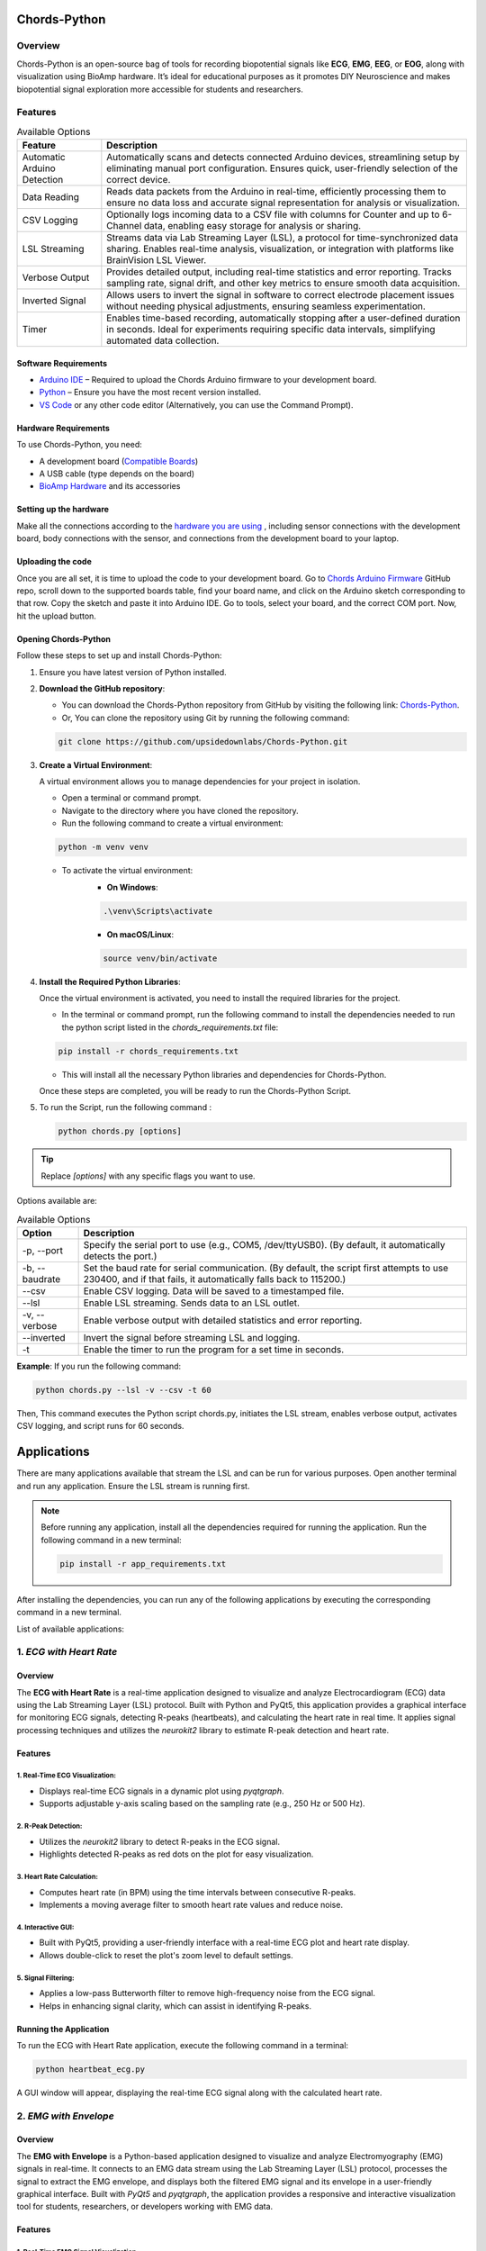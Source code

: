 .. _chords-python:

Chords-Python
##############

.. youtube:: bj7exKRsuZ8

Overview
********

Chords-Python is an open-source bag of tools for recording biopotential signals like **ECG**, **EMG**, **EEG**, or **EOG**, along with visualization using BioAmp hardware. It’s ideal for educational purposes as it promotes DIY Neuroscience and makes biopotential signal exploration more accessible for students and researchers.

Features
********

.. table:: Available Options

   +---------------------------------+-------------------------------------------------------------------------------------------------------------------------------------------------------------------------------------------------+
   | Feature                         | Description                                                                                                                                                                                     |
   +=================================+=================================================================================================================================================================================================+
   | Automatic Arduino Detection     | Automatically scans and detects connected Arduino devices, streamlining setup by eliminating manual port configuration. Ensures quick, user-friendly selection of the correct device.           |
   +---------------------------------+-------------------------------------------------------------------------------------------------------------------------------------------------------------------------------------------------+
   | Data Reading                    | Reads data packets from the Arduino in real-time, efficiently processing them to ensure no data loss and accurate signal representation for analysis or visualization.                          |
   +---------------------------------+-------------------------------------------------------------------------------------------------------------------------------------------------------------------------------------------------+
   | CSV Logging                     | Optionally logs incoming data to a CSV file with columns for Counter and up to 6-Channel data, enabling easy storage for analysis or sharing.                                                   |
   +---------------------------------+-------------------------------------------------------------------------------------------------------------------------------------------------------------------------------------------------+
   | LSL Streaming                   | Streams data via Lab Streaming Layer (LSL), a protocol for time-synchronized data sharing. Enables real-time analysis, visualization, or integration with platforms like BrainVision LSL Viewer.|
   +---------------------------------+-------------------------------------------------------------------------------------------------------------------------------------------------------------------------------------------------+
   | Verbose Output                  | Provides detailed output, including real-time statistics and error reporting. Tracks sampling rate, signal drift, and other key metrics to ensure smooth data acquisition.                      |
   +---------------------------------+-------------------------------------------------------------------------------------------------------------------------------------------------------------------------------------------------+
   | Inverted Signal                 | Allows users to invert the signal in software to correct electrode placement issues without needing physical adjustments, ensuring seamless experimentation.                                    |
   +---------------------------------+-------------------------------------------------------------------------------------------------------------------------------------------------------------------------------------------------+
   | Timer                           | Enables time-based recording, automatically stopping after a user-defined duration in seconds. Ideal for experiments requiring specific data intervals, simplifying automated data collection.  |
   +---------------------------------+-------------------------------------------------------------------------------------------------------------------------------------------------------------------------------------------------+

Software Requirements  
=====================

- `Arduino IDE <https://www.arduino.cc/en/software>`_ – Required to upload the Chords Arduino firmware to your development board.  
- `Python <https://www.python.org/downloads/>`_ – Ensure you have the most recent version installed.  
- `VS Code <https://code.visualstudio.com/>`_ or any other code editor (Alternatively, you can use the Command Prompt).  

Hardware Requirements
=====================

To use Chords-Python, you need:

- A development board (`Compatible Boards <https://github.com/upsidedownlabs/Chords-Arduino-Firmware/blob/main/README.md>`_)  
- A USB cable (type depends on the board)
- `BioAmp Hardware <https://docs.upsidedownlabs.tech/hardware/index.html>`_ and its accessories

Setting up the hardware
=======================

Make all the connections according to the `hardware you are using <https://docs.upsidedownlabs.tech/hardware/index.html>`_ , including sensor connections with the development board, body connections with the sensor, and connections from the development board to your laptop.

Uploading the code
==================

Once you are all set, it is time to upload the code to your development board. Go to `Chords Arduino Firmware <https://github.com/upsidedownlabs/Chords-Arduino-Firmware>`_ GitHub repo, scroll down to the supported boards table, find your board name, and click on the Arduino sketch corresponding to that row.
Copy the sketch and paste it into Arduino IDE.
Go to tools, select your board, and the correct COM port. Now, hit the upload button.

Opening Chords-Python
=====================

Follow these steps to set up and install Chords-Python:

1. Ensure you have latest version of Python installed.
2. **Download the GitHub repository**:

   - You can download the Chords-Python repository from GitHub by visiting the following link: `Chords-Python <https://github.com/upsidedownlabs/Chords-Python/>`_.
   - Or, You can clone the repository using Git by running the following command:

   .. code-block:: python
      
      git clone https://github.com/upsidedownlabs/Chords-Python.git

3. **Create a Virtual Environment**:
   
   A virtual environment allows you to manage dependencies for your project in isolation.

   - Open a terminal or command prompt.
   - Navigate to the directory where you have cloned the repository.
   - Run the following command to create a virtual environment:

   .. code-block:: python
      
      python -m venv venv

   - To activate the virtual environment:
      - **On Windows**:
      .. code-block:: python

         .\venv\Scripts\activate

      - **On macOS/Linux**:
      .. code-block:: python
         
         source venv/bin/activate

4. **Install the Required Python Libraries**:

   Once the virtual environment is activated, you need to install the required libraries for the project.

   - In the terminal or command prompt, run the following command to install the dependencies needed to run the python script listed in the `chords_requirements.txt` file:

   .. code-block:: python
      
      pip install -r chords_requirements.txt

   - This will install all the necessary Python libraries and dependencies for Chords-Python.

   Once these steps are completed, you will be ready to run the Chords-Python Script.
5. To run the Script, run the following command :

   .. code-block:: python
      
      python chords.py [options]

.. tip::

   Replace `[options]` with any specific flags you want to use.

Options available are:

.. table:: Available Options

   +-----------------------+----------------------------------------------------------------------------------------+
   |  Option               |   Description                                                                          |
   +=======================+========================================================================================+
   |  -p,                  | Specify the serial port to use (e.g., COM5, /dev/ttyUSB0).                             |
   |  --port               | (By default, it automatically detects the port.)                                       |
   +-----------------------+----------------------------------------------------------------------------------------+
   |  -b,                  | Set the baud rate for serial communication.                                            |
   |  --baudrate           | (By default, the script first attempts to use 230400, and if that fails,               |
   |                       | it automatically falls back to 115200.)                                                |
   +-----------------------+----------------------------------------------------------------------------------------+
   |  --csv                | Enable CSV logging. Data will be saved to a timestamped file.                          |
   +-----------------------+----------------------------------------------------------------------------------------+
   |  --lsl                | Enable LSL streaming. Sends data to an LSL outlet.                                     |
   +-----------------------+----------------------------------------------------------------------------------------+
   |  -v, --verbose        | Enable verbose output with detailed statistics and error reporting.                    |
   +-----------------------+----------------------------------------------------------------------------------------+
   |  --inverted           | Invert the signal before streaming LSL and logging.                                    |
   +-----------------------+----------------------------------------------------------------------------------------+
   |  -t                   | Enable the timer to run the program for a set time in seconds.                         |
   +-----------------------+----------------------------------------------------------------------------------------+

**Example**:
If you run the following command:

.. code-block:: python
   
   python chords.py --lsl -v --csv -t 60

Then, This command executes the Python script chords.py, initiates the LSL stream, enables verbose output, activates CSV logging, and script runs for 60 seconds.

Applications
############

There are many applications available that stream the LSL and can be run for various purposes. Open another terminal and run any application. Ensure the LSL stream is running first.

.. note:: 
   
   Before running any application, install all the dependencies required for running the application. Run the following command in a new terminal:

   .. code-block:: python
   
      pip install -r app_requirements.txt

After installing the dependencies, you can run any of the following applications by executing the corresponding command in a new terminal.

List of available applications:

1. `ECG with Heart Rate`
************************

.. youtube:: tZud2tc-TGI

Overview
=========

The **ECG with Heart Rate** is a real-time application designed to visualize and analyze Electrocardiogram (ECG) data using the Lab Streaming Layer (LSL) protocol. Built with Python and PyQt5, this application provides a graphical interface for monitoring ECG signals, detecting R-peaks (heartbeats), and calculating the heart rate in real time. It applies signal processing techniques and utilizes the `neurokit2` library to estimate R-peak detection and heart rate.

Features
=========

1. Real-Time ECG Visualization:
-------------------------------

- Displays real-time ECG signals in a dynamic plot using `pyqtgraph`.
- Supports adjustable y-axis scaling based on the sampling rate (e.g., 250 Hz or 500 Hz).

2. R-Peak Detection:
--------------------

- Utilizes the `neurokit2` library to detect R-peaks in the ECG signal.
- Highlights detected R-peaks as red dots on the plot for easy visualization.

3. Heart Rate Calculation:
--------------------------

- Computes heart rate (in BPM) using the time intervals between consecutive R-peaks.
- Implements a moving average filter to smooth heart rate values and reduce noise.

4. Interactive GUI:
-------------------

- Built with PyQt5, providing a user-friendly interface with a real-time ECG plot and heart rate display.
- Allows double-click to reset the plot's zoom level to default settings.

5. Signal Filtering:
--------------------

- Applies a low-pass Butterworth filter to remove high-frequency noise from the ECG signal.
- Helps in enhancing signal clarity, which can assist in identifying R-peaks.

Running the Application
=======================

To run the ECG with Heart Rate application, execute the following command in a terminal:

.. code-block:: python

   python heartbeat_ecg.py

A GUI window will appear, displaying the real-time ECG signal along with the calculated heart rate.

.. figure:: ./media/heartbeat_ecg.*
    :align: center
    :alt: Heart Rate with ECG

2. `EMG with Envelope`
**********************

Overview
=========

The **EMG with Envelope** is a Python-based application designed to visualize and analyze Electromyography (EMG) signals in real-time. It connects to an EMG data stream using the Lab Streaming Layer (LSL) protocol, processes the signal to extract the EMG envelope, and displays both the filtered EMG signal and its envelope in a user-friendly graphical interface. Built with `PyQt5` and `pyqtgraph`, the application provides a responsive and interactive visualization tool for students, researchers, or developers working with EMG data.

Features
=========

1. Real-Time EMG Signal Visualization:
--------------------------------------

- Connects to an LSL stream to acquire real-time EMG data.
- Displays the EMG signal after applying a high-pass filter (70 Hz cutoff) to remove low-frequency noise.

2. EMG Envelope Extraction:
---------------------------

- Computes the Root Mean Square (RMS) envelope of the filtered EMG signal using a moving window.
- Applies convolution with a uniform window and pads the result to align with the original signal length.

3. Interactive and Responsive GUI:
----------------------------------

- Built using `PyQt5` for a modern and intuitive user interface.
- Features two synchronized plots: one for the filtered EMG signal and one for the EMG envelope.
- Disables zoom and pan for a clean, fixed-axis visualization.

4. Customizable Signal Processing:
----------------------------------

- Implements a high-pass Butterworth filter to remove baseline drift and noise.
- Adjusts the RMS window size dynamically based on the sampling rate (e.g., 25 samples for 250 Hz, 50 samples for 500 Hz).

5. Dynamic Plot Updates:
------------------------

- Updates the plots in real-time using a fixed-size circular buffer for efficient data handling.
- Refreshes the display every 15 milliseconds for smooth and responsive visualization.

Running the Application
=======================

To run the EMG with Envelope, execute the following command in a terminal:

.. code-block:: python

   python emgenvelope.py

A GUI window will appear, displaying the real-time EMG signal along with the calculated EMG Envelope.

.. figure:: ./media/emgenvelope.*
    :align: center
    :alt: EMG with Envelope

3. `EOG with Blinks`
********************

Overview
=========

The **EOG with Blinks** is a Python-based application designed to visualize and detect eye blinks in real-time using Electrooculography (EOG) signals. Built with the PyQt5 framework and PyQtGraph for plotting, the application connects to an LSL (Lab Streaming Layer) stream to acquire EOG data, processes the signal using a low-pass filter, and detects blinks based on dynamic thresholds. The application provides a dual-plot interface to display the filtered EOG signal and detected blinks, making it a useful tool for real-time monitoring and analysis of EOG data.

Features
=========

1. Real-Time EOG Signal Visualization:
--------------------------------------

- Displays the filtered EOG signal in real-time using a low-pass filter (10 Hz cutoff).
- Dynamically updates the plot with a 5-second rolling window for continuous monitoring.

2. Blink Detection:
-------------------

- Detects blinks by identifying peaks in the filtered EOG signal.
- Uses a dynamic threshold based on the mean and standard deviation of the signal to distinguish blinks from noise.
- Implements a minimum time gap (0.1 seconds) between detected blinks to avoid false positives.

3. Dual-Plot Interface:
-----------------------

- EOG Signal Plot: Displays the filtered EOG signal with detected peaks marked in red.
- Blink Detection Plot: Shows a binary representation of detected blinks (1 for blink, 0 for no blink).

4. User-Friendly GUI:
---------------------

- Built with PyQt5 for a responsive and intuitive interface.
- Includes features like grid lines, auto-scaling, and zoom disablement for better usability.


Running the Application
=======================

To run the EOG with Blink Detection, execute the following command in a terminal:

.. code-block:: python

   python eog.py

A GUI window will appear, displaying the real-time EOG signal along with the Blinks marked as Red dot.

.. figure:: ./media/eog.*
    :align: center
    :alt: EOG with Blinks

4. `EEG with FFT`
*****************

Overview
=========

The **EEG with FFT and Brainwave Power** is a Python-based application designed to visualize and analyze Electroencephalography (EEG) signals in real-time. It connects to an EEG data stream using the Lab Streaming Layer (LSL) protocol, processes the signal to remove noise, and performs Fast Fourier Transform (FFT) to compute the power of different brainwave frequency bands (Delta, Theta, Alpha, Beta, and Gamma). The application provides a graphical user interface (GUI) built with `PyQt5` and `pyqtgraph` for real-time visualization of raw EEG signals, FFT results, and brainwave power distribution.

Features
=========

1. Real-Time EEG Signal Visualization:
--------------------------------------

- Displays raw EEG signals in a real-time scrolling plot.
- Utilizes a moving window of 500 samples for continuous visualization.

2. Signal Processing:
---------------------

- Applies a notch filter to remove 50 Hz powerline interference.
- Uses a bandpass filter (0.5-48 Hz) to isolate relevant EEG frequencies.
- Implements a Hanning window for FFT computation to reduce spectral leakage.

3. Fast Fourier Transform (FFT):
--------------------------------

- Computes the FFT of the EEG signal to analyze its frequency components.
- Visualizes the FFT results in a separate plot, focusing on the 0-50 Hz range.

4. Brainwave Power Analysis:
----------------------------

- Calculates the power of five brainwave frequency bands:
   - Delta (0.5-4 Hz)
   - Theta (4-8 Hz)
   - Alpha (8-13 Hz)
   - Beta (13-30 Hz)
   - Gamma (30-45 Hz)
- Displays the power of each band in a bar chart for easy comparison.

5. User-Friendly GUI:
---------------------

- Provides a clean and intuitive interface with two main sections:
   - Top Section: Real-time EEG signal plot.
   - Bottom Section: FFT plot and brainwave power bar chart.
- Allows users to monitor EEG data and its frequency components simultaneously.

Running the Application
=======================

To run the EEG with FFT, execute the following command in a terminal:

.. code-block:: python

   python ffteeg.py

A GUI window will appear, displaying the real-time EEG signal along with the calculated FFT and Brainwave power distribution.

.. figure:: ./media/ffteeg.*
    :align: center
    :alt: EEG with FFT

5. `EEG Tug of War Game`
************************

.. youtube:: XAhcYg1J_7k

Overview
=========

The **EEG Tug of War Game** is a Python-based application that leverages Electroencephalography (EEG) signals to create an interactive two-player game. Players control the movement of a ball on the screen by modulating their brain activity, specifically the Alpha and Beta frequency bands. The game uses the Lab Streaming Layer (LSL) protocol to acquire real-time EEG data, processes the signals to calculate relative power in the Alpha and Beta bands, and translates these into forces that move the ball. The first player aims to push the ball onto the opponent’s side to score and win the game. The application is built using the `pygame` library for the graphical interface and integrates with `pylsl` for EEG data acquisition.

Features
=========

1. Real-Time EEG Signal Processing:
-----------------------------------

- Connects to an LSL stream to acquire real-time EEG data.
- Computes the power spectral density (PSD) of Alpha (8-13 Hz) and Beta (13-30 Hz) frequency bands using Welch's method.
- Calculates the relative power ratio (Beta/Alpha) to determine player force.

2. Interactive Gameplay:
------------------------

- Two players compete to move a ball to the opponent's side using their brain activity.
- The ball's movement is determined by the net force derived from the players' EEG signals.

3. Dynamic Thresholding:
------------------------

- Uses a moving average of the last 10 data points to smooth the force calculations.
- Applies a threshold to prevent small fluctuations from affecting the ball's movement.

4. User-Friendly GUI:
---------------------

- Features a full-screen graphical interface with a central ball and two player paddles.
- Displays real-time updates of the ball's position and forces applied by each player.
- Includes buttons for starting, pausing, resuming, and exiting the game.

5. Win Condition and Feedback:
------------------------------

- Declares a winner when the ball reaches either side of the screen.
- Plays a sound effect to celebrate the winner.
- Automatically pauses the game upon a win and allows for a restart.

Running the Application
=======================

To run the EEG Tug of War, execute the following command in a terminal:

.. code-block:: python

   python game.py

The game window will open, featuring buttons for **START/RESTART**, **PLAY/PAUSE**, and **EXIT**. These buttons offer intuitive control, allowing players to easily start, pause, resume, or exit the game as needed.

.. figure:: ./media/game.*
    :align: center
    :alt: EEG Tug of War

For detailed instructions, check out the `EEG Tig of War Game <https://www.instructables.com/Play-Tug-of-War-Game-With-Your-Mind-Using-EEG-1/#ible-footer-portal>`_ Instructable.

6. `EEG Beetle Game`
********************

Overview
=========

The **EEG Beetle Game** is a Python-based application that uses Electroencephalography (EEG) signals to control a beetle's movement in a 2D game environment. The game leverages the Lab Streaming Layer (LSL) protocol to acquire real-time EEG data, processes the signal to detect the user's focus level, and translates it into upward or downward movement of the beetle. The application is built using the `pygame` library for the game interface and integrates signal processing techniques to analyze EEG data in real-time.

Features
=========

1. Real-Time EEG Signal Processing:
-----------------------------------

- Connects to an LSL stream to acquire real-time EEG data.
- Implements a notch filter to remove 50 Hz power line interference and a bandpass filter to isolate relevant EEG frequency bands (0.5–48 Hz).

2. Focus Level Calculation:
---------------------------

- Computes the user's focus level by analyzing the power spectral density of the EEG signal.
- Focus level is calculated using the ratio of high-frequency (beta and gamma) to low-frequency (delta, theta, and alpha) power bands.

3. Calibration System:
----------------------

- Includes a calibration phase to establish a baseline focus level for the user.
- Dynamically sets a focus threshold based on the user's EEG data during calibration.

4. Beetle Movement Control:
----------------------------

- Moves the beetle upward when the user's focus level exceeds the threshold.
- Moves the beetle downward when the focus level is below the threshold.
- Implements smooth animation and boundary constraints to ensure the beetle stays within the game window.

5. Interactive Game Interface:
------------------------------

- Features a 2D game environment with a beetle sprite that responds to the user's focus level.
- Displays real-time feedback on the beetle's position and focus level.

6. Dynamic Animation:
---------------------

- Uses a sequence of beetle sprites to create smooth animations.
- Adjusts animation speed based on the game's frame rate.

Running the Application
=======================

To run the EEG Beetle Game, execute the following command in a terminal:

.. code-block:: python

   python beetle.py

A GUI window will appear, showing all calibration messages, followed by the game starting, and finally displaying the game with the beetle.

.. figure:: ./media/beetle.*
    :align: center
    :alt: EEG Beetle Game

7. `GUI`
********

.. youtube:: BseTIdoimws

Overview
=========

The **GUI** application is a Python-based tool designed to visualize real-time data streams from an Arduino device using the Lab Streaming Layer (LSL) protocol. The application connects to an LSL stream, retrieves multi-channel data, and plots it in real-time using the `pyqtgraph` library.

Features
=========

1. LSL Stream Integration:
--------------------------

- Automatically searches for and connects to available LSL streams.
- Supports dynamic detection of the number of channels in the stream.
- Displays connection status and channel count in the GUI.

2. Real-Time Data Visualization:
--------------------------------

- Plots real-time data for each channel in separate graphs.
- Updates plots at a high frequency for smooth visualization.

3. Customizable GUI:
--------------------

- Built using `PyQt` and `pyqtgraph` for a responsive and interactive interface.
- Features a clean layout with individual plots for each channel.
- Includes a status bar to display LSL connection details.

Running the Application
=======================

To run the GUI Visualization, execute the following command in a terminal:

.. code-block:: python

   python gui.py

A GUI window will appear that shows the data in real-time.

.. figure:: ./media/gui.*
    :align: center
    :alt: GUI

8. `EOG Keystroke Emulator`
***************************

Overview
========

The **EOG Keystroke Emulator** is a Python-based application designed to detect eye blinks using Electrooculography (EOG) signals and translate them into keystrokes. The application leverages the Lab Streaming Layer (LSL) protocol to acquire real-time EOG data, processes the signal to detect blinks, and simulates a spacebar press whenever a blink is detected. The application is built using the `tkinter` library for the graphical user interface (GUI) and integrates with `pyautogui` for keystroke emulation.

Features
========

1. Real-Time EOG Signal Processing:
-----------------------------------

- Connects to an LSL stream to acquire real-time EOG data.
- Implements a low-pass filter to smooth the EOG signal for accurate blink detection.

2. Blink Detection:
-------------------

- Detects blinks by identifying peaks in the filtered EOG signal.
- Uses a dynamic threshold based on the mean and standard deviation of the signal to distinguish blinks from noise.
- Incorporates a refractory period to prevent multiple detections from a single blink.

3. Keystroke Emulation:
------------------------

- Simulates a spacebar press (`pyautogui.press('space')`) whenever a blink is detected.
- Provides visual feedback by updating the GUI button color upon blink detection.

4. User-Friendly GUI:
---------------------

- Features a compact, movable popup window with a clean and intuitive interface.
- Includes buttons for connecting to the LSL stream, starting/stopping blink detection, and quitting the application.
- Displays an eye icon to represent the blink detection status.

Running the Application
=======================

To run the EOG Keystroke Emulator, execute the following command in a terminal:

.. code-block:: python

   python keystroke.py

A small window appears in the corner, displaying a *Connect* button. Once connected, a *Start* button becomes visible. Pressing the *Start* button initiates blink detection, and each detected blink triggers a spacebar key press.

.. figure:: ./media/keystroke.*
    :align: center
    :alt: Keystroke

9. `CSV Plotter`
****************

.. youtube:: wMnCOprRpZo

Overview
========

The **CSV Plotter** is a Python-based application designed to visualize data from CSV files. Built using the `tkinter` library for the graphical user interface (GUI) and `plotly` for data visualization, this tool allows users to load CSV files, select specific data channels, and generate interactive line plots.

Features
========

1. Load CSV Files:
------------------

- Users can load CSV files containing data with a `Counter` column and multiple channels (e.g., `Channel1`, `Channel2`, etc.).
- The application automatically detects the header row and skips any metadata above it.

2. Channel Selection:
---------------------

- A dropdown menu dynamically populates with available channels (e.g., `Channel1`, `Channel2`, etc.) from the loaded CSV file.
- Users can select a specific channel to plot.

3. Interactive Data Visualization:
----------------------------------

- Utilizes `plotly` to generate interactive line plots for the selected channel.
- Plots include advanced features such as:
   - *Zoom*: Zoom in to inspect specific data ranges.
   - *Pan*: Move across the plot to explore different sections.
   - *Autoscale*: Automatically adjust the plot scale to fit the data.
   - *Download Plot as PNG*: Save the generated plot as a high-quality PNG image.
   - *Hover-to-View Data Points*: Hover over the plot to view precise data values.

4. User-Friendly Interface:
---------------------------

- Simple and intuitive GUI with buttons for loading files and plotting data.
- Displays the name of the loaded CSV file for easy reference.

Running the Application
=======================

To run the CSV Plotter, execute the following command in a terminal:

.. code-block:: python

   python csvplotter.py

A small pop-up will appear, providing options to load the file, select the channel, and plot the data.

.. figure:: ./media/csvplotter.*
    :align: center
    :alt: CSV Plotter

Web Interface
#############

.. youtube:: m_ppRxwKojM

Overview
********

The Chords-Python Web Interface provides a user-friendly way to control and manage the LSL stream, and other applications from a single web Interface.  
It is built using Flask and enables real-time interaction with data acquisition processes.  

**Benefit of Using the Web Interface**  
  
- All applications can be run simultaneously by just starting the LSL stream once, reducing manual effort.  
- Simplifies the process of managing multiple applications without needing separate terminal windows.  

.. note:: To save the data in CSV files, first run the LSL Stream in a terminal, then launch any applications in a separate terminal (as explained above). Ignore the web interface option in this case.

Features
********

1. Start LSL Stream:
====================

- Allows users to start the Lab Streaming Layer (LSL) process to stream biosignals.  
- Displays real-time LSL status and provides error handling.  

2. Launch Additional Applications:
==================================

- Users can start and monitor external applications dynamically.  
- Ensures that applications are not started multiple times.  

3. Real-time Application Status:
================================

- The web interface continuously checks and displays the status of running processes.  

4. Graceful Shutdown:
=====================

- Provides an option to stop all running processes and exit the server safely by pressing **Ctrl + C** in the terminal.  

Running the Web Interface
*************************

1. Ensure dependencies are installed
=====================================

- Install all required dependencies:  

.. code-block:: python
   
   pip install chords_requirements.txt

.. code-block:: python
   
   pip install app_requirements.txt

2. Start the Web Interface
===========================

- Run the Flask server using the following command:  

.. code-block:: python
   
   python app.py

3. Access the Interface
========================

- Open the Web Interface by clicking on the link generated in the terminal.

.. figure:: ./media/webinterface.*
    :align: center
    :alt: Web Interface

4. Start LSL and Other Applications
====================================

- Click **Start LSL** to begin streaming.The Button turns green showing that the LSL Stream is running.
- Launch additional applications as needed.

.. figure:: ./media/web_interface.*
    :align: center
    :alt: Web Interface

5. Stop All Processes
======================

- Press **Ctrl + C** in the terminal to safely stop all running applications.  